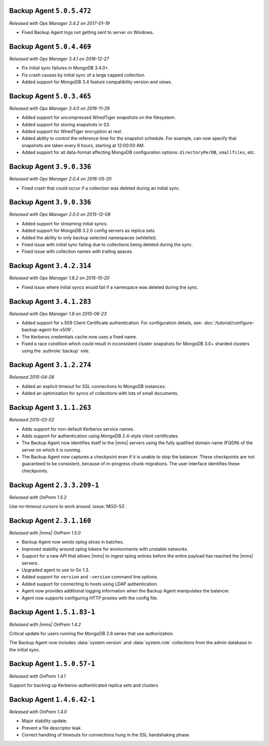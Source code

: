.. _backup-5.0.5.472:

Backup Agent ``5.0.5.472``
--------------------------

*Released with Ops Manager 3.4.2 on 2017-01-19*

- Fixed Backup Agent logs not getting sent to server on Windows.

.. _backup-5.0.4.469:

Backup Agent ``5.0.4.469``
--------------------------

*Released with Ops Manager 3.4.1 on 2016-12-27*

- Fix initial sync failures in MongoDB 3.4.0+.

- Fix crash causes by initial sync of a large capped collection.

- Added support for MongoDB 3.4 feature compatibility version and views.

.. _backup-5.0.3.465:

Backup Agent ``5.0.3.465``
--------------------------

*Released with Ops Manager 3.4.0 on 2016-11-29*

- Added support for uncompressed WiredTiger snapshots on the filesystem.

- Added support for storing snapshots in S3.

- Added support for WiredTiger encryption at rest.

- Added ability to control the reference time for the snapshot
  schedule. For example, can now specify that snapshots are taken every
  6 hours, starting at 12:00:00 AM.

- Added support for all data-format affecting MongoDB configuration
  options: ``directoryPerDB``, ``smallfiles``, etc.

.. _backup-3.9.1.382:

Backup Agent ``3.9.0.336``
--------------------------

*Released with Ops Manager 2.0.4 on 2016-05-20*

- Fixed crash that could occur if a collection was deleted during an
  initial sync.

.. _backup-3.9.0.336:

Backup Agent ``3.9.0.336``
--------------------------

*Released with Ops Manager 2.0.0 on 2015-12-08*

- Added support for streaming initial syncs.

- Added support for MongoDB 3.2.0 config servers as replica sets.

- Added the ability to only backup selected namespaces (whitelist).

- Fixed issue with initial sync failing due to collections being deleted
  during the sync.

- Fixed issue with collection names with trailing spaces.

.. _backup-3.4.2.314:

Backup Agent ``3.4.2.314``
--------------------------

*Released with Ops Manager 1.8.2 on 2015-10-20*

- Fixed issue where initial syncs would fail if a namespace was deleted
  during the sync.

.. _backup-3.3.1.193:

Backup Agent ``3.4.1.283``
--------------------------

*Released with Ops Manager 1.8 on 2015-06-23*

- Added support for x.509 Client Certificate authentication. For
  configuration details, see:
  :doc:`/tutorial/configure-backup-agent-for-x509`.

- The Kerberos credentials cache now uses a fixed name.

- Fixed a race condition which could result in inconsistent cluster
  snapshots for MongoDB 3.0+ sharded clusters using the
  :authrole:`backup` role.

Backup Agent ``3.1.2.274``
--------------------------

*Released 2015-04-28*

- Added an explicit timeout for SSL connections to MongoDB instances.

- Added an optimization for syncs of collections with lots of small documents.


Backup Agent ``3.1.1.263``
--------------------------

*Released 2015-03-02*

- Adds support for non-default Kerberos service names.

- Adds support for authentication using MongoDB 2.4-style client certificates.

- The Backup Agent now identifies itself to the |mms| servers using the
  fully qualified domain name (FQDN) of the server on which it is running.

- The Backup Agent now captures a checkpoint even if it is unable to stop
  the balancer. These checkpoints are not guaranteed to be consistent,
  because of in-progress chunk migrations. The user interface identifies
  these checkpoints.

Backup Agent ``2.3.3.209-1``
----------------------------

*Released with OnPrem 1.5.2*

Use no-timeout cursors to work around :issue:`MGO-53`.

Backup Agent ``2.3.1.160``
--------------------------

*Released with |mms| OnPrem 1.5.0*

- Backup Agent now sends oplog slices in batches.

- Improved stability around oplog tokens for environments with unstable networks.

- Support for a new API that allows |mms| to ingest oplog entries before the entire
  payload has reached the |mms| servers.

- Upgraded agent to use to Go 1.3.

- Added support for ``version`` and ``-version`` command line options.

- Added support for connecting to hosts using LDAP authentication.

- Agent now provides additional logging information when the Backup
  Agent manipulates the balancer.

- Agent now supports configuring HTTP proxies with the config file.

Backup Agent ``1.5.1.83-1``
---------------------------

*Released with |mms| OnPrem 1.4.2*

Critical update for users running the MongoDB 2.6 series that use
authorization.

The Backup Agent now includes :data:`system.version` and :data:`system.role`
collections from the admin database in the initial sync.

Backup Agent ``1.5.0.57-1``
---------------------------

*Released with OnPrem 1.4.1*

Support for backing up Kerberos-authenticated replica sets and clusters

Backup Agent ``1.4.6.42-1``
---------------------------

*Released with OnPrem 1.4.0*

- Major stability update.

- Prevent a file descriptor leak.

- Correct handling of timeouts for connections hung in the SSL
  handshaking phase.
